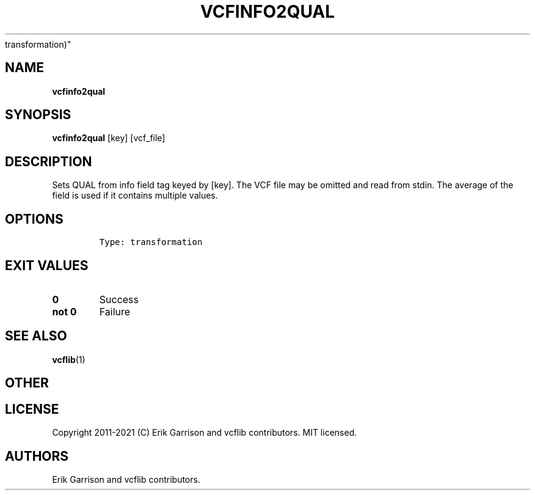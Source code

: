 .\" Automatically generated by Pandoc 2.7.3
.\"
.TH "VCFINFO2QUAL" "1" "" "vcfinfo2qual (vcflib)" "vcfinfo2qual (VCF
transformation)"
.hy
.SH NAME
.PP
\f[B]vcfinfo2qual\f[R]
.SH SYNOPSIS
.PP
\f[B]vcfinfo2qual\f[R] [key] [vcf_file]
.SH DESCRIPTION
.PP
Sets QUAL from info field tag keyed by [key].
The VCF file may be omitted and read from stdin.
The average of the field is used if it contains multiple values.
.SH OPTIONS
.IP
.nf
\f[C]


Type: transformation
\f[R]
.fi
.SH EXIT VALUES
.TP
.B \f[B]0\f[R]
Success
.TP
.B \f[B]not 0\f[R]
Failure
.SH SEE ALSO
.PP
\f[B]vcflib\f[R](1)
.SH OTHER
.SH LICENSE
.PP
Copyright 2011-2021 (C) Erik Garrison and vcflib contributors.
MIT licensed.
.SH AUTHORS
Erik Garrison and vcflib contributors.
